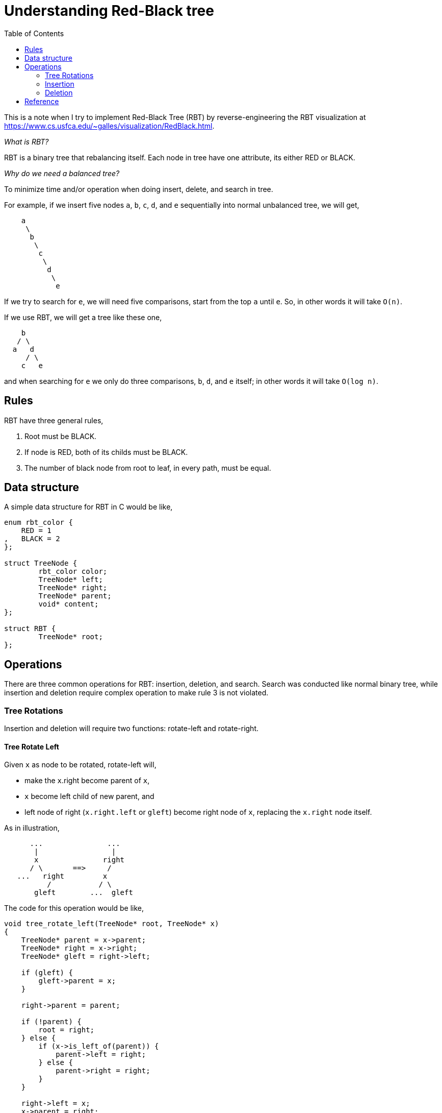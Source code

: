 =  Understanding Red-Black tree
:toc:

This is a note when I try to implement Red-Black Tree (RBT) by
reverse-engineering the RBT visualization at
https://www.cs.usfca.edu/~galles/visualization/RedBlack.html.

_What is RBT?_

RBT is a binary tree that rebalancing itself. Each node in tree have one attribute, its either RED or BLACK.

_Why do we need a balanced tree?_

To minimize time and/or operation when doing insert, delete, and search in tree.

For example, if we insert five nodes `a`, `b`, `c`, `d`, and `e` sequentially into normal unbalanced tree, we will get,

----
    a
     \
      b
       \
        c
         \
          d
           \
            e
----

If we try to search for `e`, we will need five comparisons, start from the top `a` until `e`. So, in other words it will take `O(n)`.

If we use RBT, we will get a tree like these one,

----
    b
   / \
  a   d
     / \
    c   e
----

and when searching for `e` we only do three comparisons, `b`, `d`, and `e` itself; in other words it will take `O(log n)`.

==  Rules

RBT have three general rules,

1. Root must be BLACK.

2. If node is RED, both of its childs must be BLACK.

3. The number of black node from root to leaf, in every path, must be equal.


==   Data structure

A simple data structure for RBT in C would be like,

----
enum rbt_color {
    RED = 1
,   BLACK = 2
};

struct TreeNode {
	rbt_color color;
	TreeNode* left;
	TreeNode* right;
	TreeNode* parent;
	void* content;
};

struct RBT {
	TreeNode* root;
};
----


==  Operations

There are three common operations for RBT: insertion, deletion, and search.
Search was conducted like normal binary tree, while insertion and deletion
require complex operation to make rule 3 is not violated.

===  Tree Rotations

Insertion and deletion will require two functions: rotate-left and rotate-right.

====  Tree Rotate Left

Given `x` as node to be rotated, rotate-left will,

*  make the `x`.right become parent of `x`,
*  `x` become left child of new parent, and
*  left node of right (`x.right.left` or `gleft`) become right node of `x`,
   replacing the `x.right` node itself.

As in illustration,

----
      ...               ...
       |                 |
       x               right
      / \       ==>     /
   ...   right         x
          /           / \
       gleft        ...  gleft
----

The code for this operation would be like,

----
void tree_rotate_left(TreeNode* root, TreeNode* x)
{
    TreeNode* parent = x->parent;
    TreeNode* right = x->right;
    TreeNode* gleft = right->left;

    if (gleft) {
        gleft->parent = x;
    }

    right->parent = parent;

    if (!parent) {
        root = right;
    } else {
        if (x->is_left_of(parent)) {
            parent->left = right;
        } else {
            parent->right = right;
        }
    }

    right->left = x;
    x->parent = right;

    return root;
}
----

====  Tree Rotate Right

The rotate-right operation is similar with rotate-left, we just swap the
`left` and `right` attribute with `right` and `left`.

As an illustration,

----
       ...               ...
        |                 |
        x                left
       / \                 \
    left  ...  ==>          x
       \                   / \
        gright         gright  ...
----

The code for rotate-right operation would be like,

----
void tree_rotate_right(TreeNode* root, TreeNode* x)
{
    TreeNode* parent = x->parent;
    TreeNode* left = x->left;
    TreeNode* gright = left->right;

    if (gright) {
        gright->parent = x;
    }

    left->parent = parent;

    if (!parent) {
        root = left;
    } else {
        if (x->is_left_of(parent)) {
            parent->left = left;
        } else {
            parent->right = left;
        }
    }

    left->right = x;
    x->parent = left;

    return root;
}
----

=== Insertion

Inserting a new node to RBT is just like normal binary tree, except for three
things,

*  the color of new node always RED.
*  If new node has the same content with node in the tree, there are two
   condition that we could do (depends on programmer needs): replace them or
   go to the right node looking for empty leaf.
*  After node has been inserted, the whole tree color need to be fixed up.

Since new node will be at the bottom of the tree, fixing up the tree will be
start from bottom until root, so its a loop condition.
The loop will stop when these two conditions met,

*  when parent is black, or
*  node does not have grand-parent.

Based on these, we can start by creating insert-fixup function with loop,

----
static TreeNode* INSERT_FIXUP(TreeNode* root, TreeNode* node)
{
	TreeNode* parent = NULL;
	TreeNode* gp = NULL; // grand parent;
	TreeNode* auth = NULL; // this is the sibling of node's parent.

	parent = node->get_parent();

	while (parent && parent->is_red()) {
		gp = node->get_grand_parent();

		if (!gp) {
			break;
		}
	}
}
----

Our first task is to check the color of sibling of our parent, for simplicity
lets call it as `aunt`.
Lets assume that aunt is RED, with the following tree looks like,

----
         ...
          |
         gp:B
         /   \
   parent:R   aunt:R
       /
   new:R
----

Since the tree broke the second rule, we fix it by making the grand-parent RED
and parent and aunt as BLACK, so the tree would be like,

----
         ...
          |
         gp:R
         /   \
  parent:B   aunt:B
       /
   new:R
----

Continuing from our previous loop, the code for this condition would be like
these,

----
static TreeNode* INSERT_FIXUP(TreeNode* root, TreeNode* node)
{
	TreeNode* parent = NULL;
	TreeNode* gp = NULL; // grand parent;
	TreeNode* auth = NULL; // this is the sibling of node's parent.

	parent = node->get_parent();

	while (parent && parent->is_red()) {
		gp = node->get_grand_parent();

		if (!gp) {
			break;
		}

		if (parent->is_left_of(gp)) {
			aunt = gp->right;

			if (aunt && aunt->is_red()) {
				parent->set_black();
				auth->set_black();
				gp->set_red();

				node = gp;
			}
		} else {
			...
		}
	}
}
----

What if aunt have childs?
Would that make the three unbalanced?
The answer is the RED aunt will never have childs.
Remember, when we insert node to the tree, the node is at the bottom, which
means its parent and/or aunt is at the bottom too.
Even if the aunt is BLACK, the tree would be unbalance from the start because
parent is RED, unless they have BLACK childs.

Our next condition is if aunt is BLACK and new node is the right child or
parent, with the following illustration,

----
         ...
          |
         gp:B
         /   \
   parent:R   aunt:B
         \
          new:R
----

To fix the tree we rotate the parent to the left, set node to start again from
bottom (node = parent), make the node's parent into BLACK, make the
grand-parent into RED, and then rotate the grand-parent to the right.

----
         ...                      ...
          |          =>            |
         gp:R                    new:B
         /   \                   /  \
     new:B   aunt:B      parent:R    gp:R
       /                              \
 parent:R                             aunt:B
----

The code for this condition would be like,

----
static TreeNode* INSERT_FIXUP(TreeNode* root, TreeNode* node)
{
	TreeNode* parent = NULL;
	TreeNode* gp = NULL; // grand parent;
	TreeNode* auth = NULL; // this is the sibling of node's parent.

	parent = node->get_parent();

	while (parent && parent->is_red()) {
		gp = node->get_grand_parent();

		if (!gp) {
			break;
		}

		if (parent->is_left_of(gp)) {
			aunt = gp->right;

			if (aunt && aunt->is_red()) {
				parent->set_black();
				auth->set_black();
				gp->set_red();

				node = gp;
			} else {
				if (node->is_right_of(parent)) {
					RBT.root = tree_rotate_left(RBT.root, parent);
					node = parent;
				}

				node->parent->set_black();
				gp->set_red();

				RBT.root = tree_rotate_right(RBT.root, gp);
			}
		} else {
			...
		}
	}
}
----

That is the gist for insertion.
The rest of it (where we mark with `...` in the code) is just mirroring the
above code by swaping the left and right with right and left.

===  Deletion

Node deletion on tree have three conditions: node does not have childs, node
have one child (either left or right), and node have both childs.
The idea when removing node from treee was by search their replacement at the
bottom, swap their content, fixing up, and then delete the node or
replacement.

====  Node have both child

In this condition we will search the successor by finding the largest (the
inner right or the right-edge) node of the left child.
For example, in this three illustration,

----
    (1)          (2)          (3)

     X            X            X
    / \          / \          / \
   A   ...      S   ...      S   ...
               / \          / \
              A   U        A   U
                 /            / \
                T           ...  V
----

The successor for X in tree 1 would be A.
The successor for X in tree 2 would be `U`; and the successor for X in tree 3
is `V`.
In tree 2, we see that the replacement `U` still have child, so we need a
recursion when removing node that have both child.
The code would be like these,

----
TreeNode* remove_have_both_childs(TreeNode* x)
{
	TreeNode* heir = x->left;

	while (heir->right) {
		heir = heir->right;
	}

	heir->swap_content(x);

	return remove(heir);
}
----

====  Node have one child

The next condition is when we want to remove a node that have child, either
its left or right child.
We just need to swap the left or right with the node itself and do a remove
operation on the child.

----
TreeNode* remove(TreeNode* x)
{
	TreeNode* left = x->left;
	TreeNode* right = x->right;

	if (left && right) {
		return remove_have_both_childs(x);
	}
	if (left) {
		left->swap_content(x);
		remove_with_no_child(left);
		return left;
	}
	if (right) {
		right->swap_content(x);
		remove_with_no_child(right);
		return right;
	}

	remove_with_no_child(x);
	return x;
}
----

====  Node have no childs

There are two condition that we will meet when removing node without child.
One is if child does not have parent, means its the root;
second is if its color is RED.
Both of this condition does not to be fixing up, just set the root to be NULL
or remove the node directly.

----
TreeNode* remove_with_no_child(TreeNode *x)
{
	TreeNode* parent = x->parent;

	if (!parent) {
		RBT.root = NULL;
		x->detach();
		return x;
	}

	if (x->is_black()) {
		do_rebalance(x);
	}

	if (x->is_left_of(parent)) {
		parent->left = NULL;
	} else {
		parent->right = NULL;
	}

	x->detach();
	return x;
}
----

Finally, we came to the last algorithm on rebalancing tree for deletion.

====  Rebalancing Tree for Deletion

Rebalancing tree for deletion is like insertion, we do it with loop, from
bottom to the the top but different stop conditions.
One, stop only if node is root; second, stop when node does not have sibling.

We also have several conditions inside the loop that will break the loop
immediately.

The idea for removing node is by looking into their sibling color or if
sibling have childs, the color of its childs.

In this explanation we will assume that node that we will remove is always at
the left of its parent.
The operation for condition if node to be removed is from right of its parent
is identical, just by mirroring the left-side operation.

Case 1: sibling is red.
In this case we rotate the parent to the left, which make the sibling become
our grand-parent;
and set sibling color to BLACK.
If parent, after rotation, have right child then set its color to RED.
After this operation we can break the loop immediately.

----
     ...           =>   ...
      |                  |
     p:B                s:B
     / \                / \
  x:B   s:R           p:B  sr:B
        / \           / \
    sl:B   sr:B    x:B  sl:R
----

Case 2: sibling right child is RED.
In this case we rotate the parent to the left, which make the sibling become
our grand-parent.
If both sibling childs is RED, the sibling color become RED.
Both of sibling childs' color will become BLACK.
After this operation we can break the loop immediately.

Illustration one, when sibling right child are RED and parent is BLACK,

----
     ...        =>        ...
      |                    |
     p:B                  s:B
     / \                 /   \
  x:B   s:B           p:B     sr:B
        / \           / \      /  \
    sl:R   sr:R    x:B  sl:R ...   ...
           / \
        ...   ...
----

Illustration two, when sibling right child are RED and parent is also RED,

----
     ...        =>      ...
      |                  |
     p:B                s:R
     / \                / \
  x:B   s:B           p:B  sr:B
        / \           / \
    sl:B   sr:R    x:B  sl:B
----

Case 3: sibling left child is RED.
In this case we rotate the sibling to the right and then swap the attribute of
left child with sibling itself.
After this, we continue the operation from the `x` again, which make the loop
back to Case 2.

----
     ...         =>       ...
      |                    |
     p:B                  p:B
     / \                  / \
  x:B   s:B             x:B  sl:B
        / \                  /  \
    sl:R   sr:B             Y   s:R
    / \                         / \
   Y   Z                       Z   sr:B
----

Case 4: sibling have no childs or both are BLACK.
In this case we set sibling color to RED.
If parent is RED, set parent color to BLACK and break the loop immediately.
If parent is root, break the loop immediately.

Now that we know all the cases for deletion, we can implement it to the code,

----
void RBT:do_rebalance(TreeNode* x)
{
	TreeNode* parent = NULL;
	TreeNode* sibling = NULL;
	TreeNode* siblingl = NULL;
	TreeNode* siblingr = NULL;

	while (x != RBT.root) {
		parent = x->get_parent();

		if (x->is_left_of(parent)) {
			sibling = parent->get_right();

			if (!sibling) {
				break;
			}

			if (sibling->is_red()) {
				RBT.root = tree_rotate_left(RBT.root, parent));

				sibling->set_attr_to_black();

				if (parent->_right) {
					parent->_right->set_attr_to_red();
				}

				return;
			}

			if (sibling->right && sibling->is_right_red()) {
				RBT.root = tree_rotate_left(RBT.root, parent));

				if (sibling->have_red_childs()) {
					sibling->set_attr_to_red();
				} else {
					sibling->set_attr_to_black();
				}
				sibling->set_childs_attr_to_black();

				return;
			}

			siblingl = sibling->get_left();
			if (siblingl && siblingl->is_red()) {
				RBT.root = tree_rotate_right(RBT.root, sibling));
				sibling->swap_attr(siblingl);
				parent = x;
				continue;
			}

			if (sibling->have_no_childs()
			||  sibling->have_black_childs()) {
				sibling->set_attr_to_red();

				if (parent->is_red()) {
					parent->set_attr_to_black();
					return;
				}

				if (parent == RBT.root) {
					return;
				}
			}
		} else {
			...
		}

		x = parent;
	}

	RBT.root->set_childs_attr_to_black();
}
----

Remember that binary tree is only have two nodes, left and right.
So, any operation on the left node will identical with the right node.

If you want to see or use the full working implementation, see the libvos
package in Github [1], its a open source library with BSD license.


Happy coding,

shuLhan


==  Reference

[1] https://github.com/shuLhan/libvos
